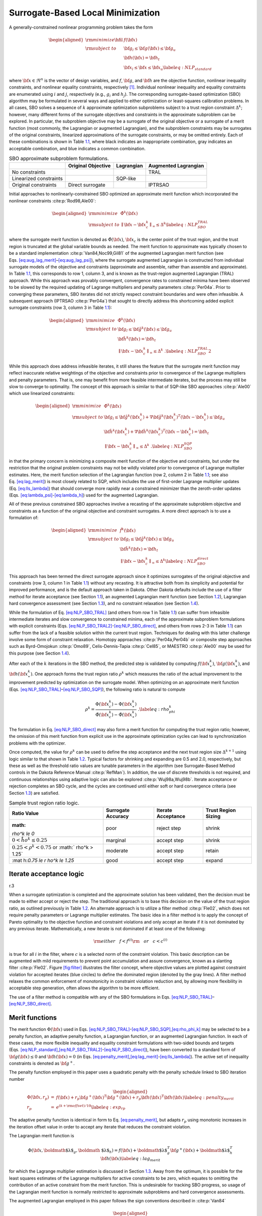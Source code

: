 .. _sblm:

Surrogate-Based Local Minimization
==================================

A generally-constrained nonlinear programming problem takes the form

.. math::

   \begin{aligned}
   {\rm minimize } \hfil & f({\bf x}) \nonumber \\
   {\rm subject\  to } & {\bf g}_l \le {\bf g}({\bf x}) \le {\bf g}_u \nonumber \\
               &               {\bf h}({\bf x}) = {\bf h}_t \nonumber \\
               & {\bf x}_l \le {\bf x} \le {\bf x}_u
   \label{eq:NLP_standard}\end{aligned}

where :math:`{\bf x} \in \Re^n` is the vector of design variables, and
:math:`f`, :math:`{\bf g}`, and :math:`{\bf h}` are the objective
function, nonlinear inequality constraints, and nonlinear equality
constraints, respectively [1]_. Individual nonlinear inequality and
equality constraints are enumerated using :math:`i` and :math:`j`,
respectively (e.g., :math:`g_i` and :math:`h_j`). The corresponding
surrogate-based optimization (SBO) algorithm may be formulated in
several ways and applied to either optimization or least-squares
calibration problems. In all cases, SBO solves a sequence of :math:`k`
approximate optimization subproblems subject to a trust region
constraint :math:`\Delta^k`; however, many different forms of the
surrogate objectives and constraints in the approximate subproblem can
be explored. In particular, the subproblem objective may be a surrogate
of the original objective or a surrogate of a merit function (most
commonly, the Lagrangian or augmented Lagrangian), and the subproblem
constraints may be surrogates of the original constraints, linearized
approximations of the surrogate constraints, or may be omitted entirely.
Each of these combinations is shown in Table `1.1 <#tab:sbo_subprob>`__,
where black indicates an inappropriate combination, gray indicates an
acceptable combination, and blue indicates a common combination.

.. container::
   :name: tab:sbo_subprob

   .. table:: SBO approximate subproblem formulations.

      +------------------------+--------------------+------------+----------------------+
      |                        | Original Objective | Lagrangian | Augmented Lagrangian |
      +========================+====================+============+======================+
      | No constraints         |                    |            | TRAL                 |
      +------------------------+--------------------+------------+----------------------+
      | Linearized constraints |                    | SQP-like   |                      |
      +------------------------+--------------------+------------+----------------------+
      | Original constraints   | Direct surrogate   |            | IPTRSAO              |
      +------------------------+--------------------+------------+----------------------+

Initial approaches to nonlinearly-constrained SBO optimized an
approximate merit function which incorporated the nonlinear
constraints :cite:p:`Rod98,Ale00`:

.. math::

   \begin{aligned}
   {\rm minimize } & {\hat \Phi}^k({\bf x}) \nonumber \\
   {\rm subject\  to } 
       & {\parallel {\bf x} - {\bf x}^k_c \parallel}_\infty \le \Delta^k
   \label{eq:NLP_SBO_TRAL}\end{aligned}

where the surrogate merit function is denoted as
:math:`\hat \Phi({\bf x})`, :math:`{\bf x}_c` is the center point of the
trust region, and the trust region is truncated at the global variable
bounds as needed. The merit function to approximate was typically chosen
to be a standard implementation :cite:p:`Van84,Noc99,Gil81` of
the augmented Lagrangian merit function (see
Eqs. `[eq:aug_lag_merit] <#eq:aug_lag_merit>`__–`[eq:aug_lag_psi] <#eq:aug_lag_psi>`__),
where the surrogate augmented Lagrangian is constructed from individual
surrogate models of the objective and constraints (approximate and
assemble, rather than assemble and approximate). In
Table `1.1 <#tab:sbo_subprob>`__, this corresponds to row 1, column 3,
and is known as the trust-region augmented Lagrangian (TRAL) approach.
While this approach was provably convergent, convergence rates to
constrained minima have been observed to be slowed by the required
updating of Lagrange multipliers and penalty
parameters :cite:p:`Per04a`. Prior to converging these
parameters, SBO iterates did not strictly respect constraint boundaries
and were often infeasible. A subsequent approach
(IPTRSAO :cite:p:`Per04a`) that sought to directly address
this shortcoming added explicit surrogate constraints (row 3, column 3
in Table `1.1 <#tab:sbo_subprob>`__):

.. math::

   \begin{aligned}
   {\rm minimize } & {\hat \Phi}^k({\bf x}) \nonumber \\
   {\rm subject\  to } 
       & {\bf g}_l \le {\bf {\hat g}}^k({\bf x}) \le {\bf g}_u \nonumber \\
       &               {\bf {\hat h}}^k({\bf x}) = {\bf h}_t \nonumber \\
       & {\parallel {\bf x} - {\bf x}^k_c \parallel}_\infty \le \Delta^k \; . 
   \label{eq:NLP_SBO_TRAL2}\end{aligned}

While this approach does address infeasible iterates, it still shares
the feature that the surrogate merit function may reflect inaccurate
relative weightings of the objective and constraints prior to
convergence of the Lagrange multipliers and penalty parameters. That is,
one may benefit from more feasible intermediate iterates, but the
process may still be slow to converge to optimality. The concept of this
approach is similar to that of SQP-like SBO
approaches :cite:p:`Ale00` which use linearized constraints:

.. math::

   \begin{aligned}
   {\rm minimize } & {\hat \Phi}^k({\bf x}) \nonumber \\
   {\rm subject\  to } 
   & {\bf g}_l \le {\bf {\hat g}}^k({\bf x}^k_c) + 
   \nabla {\bf {\hat g}}^k({\bf x}^k_c)^T ({\bf x} - {\bf x}^k_c) \le {\bf g}_u 
   \nonumber \\
   & {\bf {\hat h}}^k({\bf x}^k_c) + \nabla {\bf {\hat h}}^k({\bf x}^k_c)^T 
   ({\bf x} - {\bf x}^k_c) = {\bf h}_t \nonumber \\
   & {\parallel {\bf x} - {\bf x}^k_c \parallel}_\infty \le \Delta^k \; . 
   \label{eq:NLP_SBO_SQP}\end{aligned}

in that the primary concern is minimizing a composite merit function of
the objective and constraints, but under the restriction that the
original problem constraints may not be wildly violated prior to
convergence of Lagrange multiplier estimates. Here, the merit function
selection of the Lagrangian function (row 2, column 2 in
Table `1.1 <#tab:sbo_subprob>`__; see also
Eq. `[eq:lag_merit] <#eq:lag_merit>`__) is most closely related to SQP,
which includes the use of first-order Lagrange multiplier updates
(Eq. `[eq:lls_lambda] <#eq:lls_lambda>`__) that should converge more
rapidly near a constrained minimizer than the zeroth-order updates
(Eqs. `[eq:lambda_psi] <#eq:lambda_psi>`__-`[eq:lambda_h] <#eq:lambda_h>`__)
used for the augmented Lagrangian.

All of these previous constrained SBO approaches involve a recasting of
the approximate subproblem objective and constraints as a function of
the original objective and constraint surrogates. A more direct approach
is to use a formulation of:

.. math::

   \begin{aligned}
   {\rm minimize } & {\hat f}^k({\bf x}) \nonumber \\
   {\rm subject\  to } 
       & {\bf g}_l \le {\bf {\hat g}}^k({\bf x}) \le {\bf g}_u \nonumber \\
       &               {\bf {\hat h}}^k({\bf x}) = {\bf h}_t \nonumber \\
       & {\parallel {\bf x} - {\bf x}^k_c \parallel}_\infty \le \Delta^k 
   \label{eq:NLP_SBO_direct}\end{aligned}

This approach has been termed the direct surrogate approach since it
optimizes surrogates of the original objective and constraints (row 3,
column 1 in Table `1.1 <#tab:sbo_subprob>`__) without any recasting. It
is attractive both from its simplicity and potential for improved
performance, and is the default approach taken in Dakota. Other Dakota
defaults include the use of a filter method for iterate acceptance (see
Section `1.1 <#sbm:sblm_con_iter>`__), an augmented Lagrangian merit
function (see Section `1.2 <#sbm:sblm_con_merit>`__), Lagrangian hard
convergence assessment (see Section `1.3 <#sbm:sblm_con_hard>`__), and
no constraint relaxation (see Section `1.4 <#sbm:sblm_con_relax>`__).

While the formulation of Eq. `[eq:NLP_SBO_TRAL] <#eq:NLP_SBO_TRAL>`__
(and others from row 1 in Table `1.1 <#tab:sbo_subprob>`__) can suffer
from infeasible intermediate iterates and slow convergence to
constrained minima, each of the approximate subproblem formulations with
explicit constraints
(Eqs. `[eq:NLP_SBO_TRAL2] <#eq:NLP_SBO_TRAL2>`__-`[eq:NLP_SBO_direct] <#eq:NLP_SBO_direct>`__,
and others from rows 2-3 in Table `1.1 <#tab:sbo_subprob>`__) can suffer
from the lack of a feasible solution within the current trust region.
Techniques for dealing with this latter challenge involve some form of
constraint relaxation. Homotopy
approaches :cite:p:`Per04a,Per04b` or composite step
approaches such as Byrd-Omojokun :cite:p:`Omo89`,
Celis-Dennis-Tapia :cite:p:`Cel85`, or
MAESTRO :cite:p:`Ale00` may be used for this purpose (see
Section `1.4 <#sbm:sblm_con_relax>`__).

After each of the :math:`k` iterations in the SBO method, the predicted
step is validated by computing :math:`f({\bf x}^k_\ast)`,
:math:`{\bf g}({\bf x}^k_\ast)`, and :math:`{\bf h}({\bf x}^k_\ast)`.
One approach forms the trust region ratio :math:`\rho^k` which measures
the ratio of the actual improvement to the improvement predicted by
optimization on the surrogate model. When optimizing on an approximate
merit function
(Eqs. `[eq:NLP_SBO_TRAL] <#eq:NLP_SBO_TRAL>`__–`[eq:NLP_SBO_SQP] <#eq:NLP_SBO_SQP>`__),
the following ratio is natural to compute

.. math::

   \rho^k = \frac{     \Phi({\bf x}^k_c)      - \Phi({\bf x}^k_\ast)}
             {\hat \Phi({\bf x}^k_c) - \hat \Phi({\bf x}^k_\ast)} \; .
   \label{eq:rho_phi_k}

The formulation in Eq. `[eq:NLP_SBO_direct] <#eq:NLP_SBO_direct>`__ may
also form a merit function for computing the trust region ratio;
however, the omission of this merit function from explicit use in the
approximate optimization cycles can lead to synchronization problems
with the optimizer.

Once computed, the value for :math:`\rho^k` can be used to define the
step acceptance and the next trust region size :math:`\Delta^{k+1}`
using logic similar to that shown in Table `1.2 <#tab:rho_k>`__. Typical
factors for shrinking and expanding are 0.5 and 2.0, respectively, but
these as well as the threshold ratio values are tunable parameters in
the algorithm (see Surrogate-Based Method controls in the Dakota
Reference Manual :cite:p:`RefMan`). In addition, the use of
discrete thresholds is not required, and continuous relationships using
adaptive logic can also be explored :cite:p:`Wuj98a,Wuj98b`.
Iterate acceptance or rejection completes an SBO cycle, and the cycles
are continued until either soft or hard convergence criteria (see
Section `1.3 <#sbm:sblm_con_hard>`__) are satisfied.

.. container::
   :name: tab:rho_k

   .. table:: Sample trust region ratio logic.

      +----------------+----------------+----------------+----------------+
      | Ratio Value    | Surrogate      | Iterate        | Trust Region   |
      |                | Accuracy       | Acceptance     | Sizing         |
      +================+================+================+================+
      | :math:         | poor           | reject step    | shrink         |
      | `\rho^k \le 0` |                |                |                |
      +----------------+----------------+----------------+----------------+
      | :math:`0 < \r  | marginal       | accept step    | shrink         |
      | ho^k \le 0.25` |                |                |                |
      +----------------+----------------+----------------+----------------+
      | :math:`0.25 <  | moderate       | accept step    | retain         |
      | \rho^k < 0.75` |                |                |                |
      | or             |                |                |                |
      | :math:`        |                |                |                |
      | \rho^k > 1.25` |                |                |                |
      +----------------+----------------+----------------+----------------+
      | :mat           | good           | accept step    | expand         |
      | h:`0.75 \le \r |                |                |                |
      | ho^k \le 1.25` |                |                |                |
      +----------------+----------------+----------------+----------------+

.. _`sbm:sblm_con_iter`:

Iterate acceptance logic
------------------------

.. container:: wrapfigure

   r.3 |image|

When a surrogate optimization is completed and the approximate solution
has been validated, then the decision must be made to either accept or
reject the step. The traditional approach is to base this decision on
the value of the trust region ratio, as outlined previously in
Table `1.2 <#tab:rho_k>`__. An alternate approach is to utilize a filter
method :cite:p:`Fle02`, which does not require penalty
parameters or Lagrange multiplier estimates. The basic idea in a filter
method is to apply the concept of Pareto optimality to the objective
function and constraint violations and only accept an iterate if it is
not dominated by any previous iterate. Mathematically, a new iterate is
not dominated if at least one of the following:

.. math::

   {\rm either~~~} f < f^{(i)} {\rm ~~~or~~~} c < c^{(i)}
   %  if (new_f >= filt_f && new_g >= filt_g)
   %    return false;            // new point is dominated: reject iterate
   %  else if (new_f < filt_f && new_g < filt_g)
   %    rm_list.insert(filt_it); // old pt dominated by new: queue for removal

is true for all :math:`i` in the filter, where :math:`c` is a selected
norm of the constraint violation. This basic description can be
augmented with mild requirements to prevent point accumulation and
assure convergence, known as a slanting
filter :cite:p:`Fle02`. Figure `[fig:filter] <#fig:filter>`__
illustrates the filter concept, where objective values are plotted
against constraint violation for accepted iterates (blue circles) to
define the dominated region (denoted by the gray lines). A filter method
relaxes the common enforcement of monotonicity in constraint violation
reduction and, by allowing more flexibility in acceptable step
generation, often allows the algorithm to be more efficient.

The use of a filter method is compatible with any of the SBO
formulations in
Eqs. `[eq:NLP_SBO_TRAL] <#eq:NLP_SBO_TRAL>`__–`[eq:NLP_SBO_direct] <#eq:NLP_SBO_direct>`__.

.. _`sbm:sblm_con_merit`:

Merit functions
---------------

The merit function :math:`\Phi({\bf x})` used in
Eqs. `[eq:NLP_SBO_TRAL] <#eq:NLP_SBO_TRAL>`__-`[eq:NLP_SBO_SQP] <#eq:NLP_SBO_SQP>`__,\ `[eq:rho_phi_k] <#eq:rho_phi_k>`__
may be selected to be a penalty function, an adaptive penalty function,
a Lagrangian function, or an augmented Lagrangian function. In each of
these cases, the more flexible inequality and equality constraint
formulations with two-sided bounds and targets
(Eqs. `[eq:NLP_standard] <#eq:NLP_standard>`__,\ `[eq:NLP_SBO_TRAL2] <#eq:NLP_SBO_TRAL2>`__-`[eq:NLP_SBO_direct] <#eq:NLP_SBO_direct>`__),
have been converted to a standard form of :math:`{\bf g}({\bf x}) \le 0`
and :math:`{\bf h}({\bf x}) = 0` (in
Eqs. `[eq:penalty_merit] <#eq:penalty_merit>`__,\ `[eq:lag_merit] <#eq:lag_merit>`__-`[eq:lls_lambda] <#eq:lls_lambda>`__).
The active set of inequality constraints is denoted as
:math:`{\bf g}^+`.

The penalty function employed in this paper uses a quadratic penalty
with the penalty schedule linked to SBO iteration number

.. math::

   \begin{aligned}
   \Phi({\bf x}, r_p) & = & f({\bf x})
   %+ \sum_{i=1}^{n_g} r_p (g_i^+({\bf x}))^2
   %+ \sum_{i=1}^{n_h} r_p (h_i^+({\bf x}))^2
   + r_p {\bf g}^+({\bf x})^T {\bf g}^+({\bf x})
   + r_p {\bf h}({\bf x})^T {\bf h}({\bf x}) \label{eq:penalty_merit} \\
   r_p & = & e^{(k + {\rm offset})/10} % static offset = 21 gives r_p ~ 8 for k = 0
   \label{eq:exp_rp}\end{aligned}

The adaptive penalty function is identical in form to
Eq. `[eq:penalty_merit] <#eq:penalty_merit>`__, but adapts :math:`r_p`
using monotonic increases in the iteration offset value in order to
accept any iterate that reduces the constraint violation.

The Lagrangian merit function is

.. math::

   \Phi({\bf x}, \mbox{\boldmath $\lambda$}_g, \mbox{\boldmath
   $\lambda$}_h) = f({\bf x})
   %+ \sum_{i=1}^{n_g} (\lambda_i g_i({\bf x})
   %+ \sum_{i=1}^{n_h} (\lambda_i h_i({\bf x})
   + \mbox{\boldmath $\lambda$}_g^T {\bf g}^+({\bf x})
   + \mbox{\boldmath $\lambda$}_h^T {\bf h}({\bf x}) \label{eq:lag_merit}

for which the Lagrange multiplier estimation is discussed in
Section `1.3 <#sbm:sblm_con_hard>`__. Away from the optimum, it is
possible for the least squares estimates of the Lagrange multipliers for
active constraints to be zero, which equates to omitting the
contribution of an active constraint from the merit function. This is
undesirable for tracking SBO progress, so usage of the Lagrangian merit
function is normally restricted to approximate subproblems and hard
convergence assessments.

The augmented Lagrangian employed in this paper follows the sign
conventions described in :cite:p:`Van84`

.. math::

   \begin{aligned}
   \Phi({\bf x}, \mbox{\boldmath $\lambda$}_{\psi}, \mbox{\boldmath
   $\lambda$}_h, r_p) & = & f({\bf x})
   %+ \sum_{i=1}^{n_g} (\lambda_i g_i({\bf x}) + r_p (g_i^+({\bf x}))^2)
   %+ \sum_{i=1}^{n_h} (\lambda_i h_i({\bf x}) + r_p (h_i^+({\bf x}))^2)
   + \mbox{\boldmath $\lambda$}_{\psi}^T \mbox{\boldmath $\psi$}({\bf x})
   + r_p \mbox{\boldmath $\psi$}({\bf x})^T \mbox{\boldmath $\psi$}({\bf x})
   + \mbox{\boldmath $\lambda$}_h^T {\bf h}({\bf x})
   + r_p {\bf h}({\bf x})^T {\bf h}({\bf x}) \label{eq:aug_lag_merit} \\
   \psi_i & = & \max\left\{g_i, -\frac{\lambda_{\psi_i}}{2r_p}\right\}
   \label{eq:aug_lag_psi}\end{aligned}

where :math:`\psi`\ (**x**) is derived from the elimination of slack
variables for the inequality constraints. In this case, simple
zeroth-order Lagrange multiplier updates may be used:

.. math::

   \begin{aligned}
   \mbox{\boldmath $\lambda$}_{\psi}^{k+1} & = & \mbox{\boldmath
   $\lambda$}_{\psi}^k + 2r_p\mbox{\boldmath $\psi$}({\bf x})
   \label{eq:lambda_psi} \\ 
   \mbox{\boldmath $\lambda$}_h^{k+1} & = & \mbox{\boldmath $\lambda$}_h^k 
   + 2 r_p {\bf h}({\bf x})
   \label{eq:lambda_h}\end{aligned}

The updating of multipliers and penalties is carefully
orchestrated :cite:p:`Con00` to drive reduction in constraint
violation of the iterates. The penalty updates can be more conservative
than in Eq. `[eq:exp_rp] <#eq:exp_rp>`__, often using an infrequent
application of a constant multiplier rather than a fixed exponential
progression.

.. _`sbm:sblm_con_hard`:

Convergence assessment
----------------------

To terminate the SBO process, hard and soft convergence metrics are
monitored. It is preferable for SBO studies to satisfy hard convergence
metrics, but this is not always practical (e.g., when gradients are
unavailable or unreliable). Therefore, simple soft convergence criteria
are also employed which monitor for diminishing returns (relative
improvement in the merit function less than a tolerance for some number
of consecutive iterations).

To assess hard convergence, one calculates the norm of the projected
gradient of a merit function whenever the feasibility tolerance is
satisfied. The best merit function for this purpose is the Lagrangian
merit function from Eq. `[eq:lag_merit] <#eq:lag_merit>`__. This
requires a least squares estimation for the Lagrange multipliers that
best minimize the projected gradient:

.. math::

   \nabla_x \Phi({\bf x}, \mbox{\boldmath $\lambda$}_g, \mbox{\boldmath
   $\lambda$}_h) = \nabla_x f({\bf x})
   %+ \sum_{i=1}^{n_g} (\lambda_i g_i({\bf x})
   %+ \sum_{i=1}^{n_h} (\lambda_i h_i({\bf x})
   + \mbox{\boldmath $\lambda$}_g^T \nabla_x {\bf g}^+({\bf x}) +
   \mbox{\boldmath $\lambda$}_h^T \nabla_x {\bf h}({\bf x})
   \label{eq:lag_merit_grad}

where gradient portions directed into active global variable bounds have
been removed. This can be posed as a linear least squares problem for
the multipliers:

.. math:: {\bf A} \mbox{\boldmath $\lambda$} = -\nabla_x f \label{eq:lls_lambda}

where :math:`{\bf A}` is the matrix of active constraint gradients,
:math:`\mbox{\boldmath $\lambda$}_g` is constrained to be non-negative,
and :math:`\mbox{\boldmath $\lambda$}_h` is unrestricted in sign. To
estimate the multipliers using non-negative and bound-constrained linear
least squares, the NNLS and BVLS routines :cite:p:`Law74` from
NETLIB are used, respectively.

.. _`sbm:sblm_con_relax`:

Constraint relaxation
---------------------

The goal of constraint relaxation is to achieve efficiency through the
balance of feasibility and optimality when the trust region restrictions
prevent the location of feasible solutions to constrained approximate
subproblems
(Eqs. `[eq:NLP_SBO_TRAL2] <#eq:NLP_SBO_TRAL2>`__-`[eq:NLP_SBO_direct] <#eq:NLP_SBO_direct>`__,
and other formulations from rows 2-3 in
Table `1.1 <#tab:sbo_subprob>`__). The SBO algorithm starting from
infeasible points will commonly generate iterates which seek to satisfy
feasibility conditions without regard to objective
reduction :cite:p:`Per04b`.

One approach for achieving this balance is to use *relaxed constraints*
when iterates are infeasible with respect to the surrogate constraints.
We follow Perez, Renaud, and Watson :cite:p:`Per04a`, and use
a *global homotopy* mapping the relaxed constraints and the surrogate
constraints. For formulations in
Eqs. `[eq:NLP_SBO_TRAL2] <#eq:NLP_SBO_TRAL2>`__
and `[eq:NLP_SBO_direct] <#eq:NLP_SBO_direct>`__ (and others from row 3
in Table `1.1 <#tab:sbo_subprob>`__), the relaxed constraints are
defined from

.. math::

   \begin{aligned}
   {\bf {\tilde g}}^k({\bf x}, \tau) &=& {\bf {\hat g}}^k({\bf x}) + 
   (1-\tau){\bf b}_{g} \label{eq:relaxed_ineq}\\
   {\bf {\tilde h}}^k({\bf x}, \tau) &=& {\bf {\hat h}}^k({\bf x}) + 
   (1-\tau){\bf b}_{h} \label{eq:relaxed_eq}\end{aligned}

For Eq. `[eq:NLP_SBO_SQP] <#eq:NLP_SBO_SQP>`__ (and others from row 2 in
Table `1.1 <#tab:sbo_subprob>`__), the original surrogate constraints
:math:`{\bf {\hat g}}^k({\bf x})` and :math:`{\bf {\hat h}}^k({\bf x})`
in
Eqs. `[eq:relaxed_ineq] <#eq:relaxed_ineq>`__-`[eq:relaxed_eq] <#eq:relaxed_eq>`__
are replaced with their linearized forms
(:math:`{\bf {\hat g}}^k({\bf x}^k_c) + 
\nabla {\bf {\hat g}}^k({\bf x}^k_c)^T ({\bf x} - {\bf x}^k_c)` and
:math:`{\bf {\hat h}}^k({\bf x}^k_c) + \nabla {\bf {\hat h}}^k({\bf x}^k_c)^T 
({\bf x} - {\bf x}^k_c)`, respectively). The approximate subproblem is
then reposed using the relaxed constraints as

.. math::

   \begin{aligned}
   {\rm minimize } & {\hat f^k}({\bf x})~~{\rm or}~~{\hat \Phi}^k({\bf x})
   \nonumber \\
   {\rm subject\  to } 
     & {\bf g}_l \le {\bf {\tilde g}}^k({\bf x},\tau^k) \le {\bf g}_u \nonumber \\
     &               {\bf {\tilde h}}^k({\bf x},\tau^k) = {\bf h}_t \nonumber \\
     & {\parallel {\bf x} - {\bf x}^k_c \parallel}_\infty \le \Delta^k
   % & {\bf x}_l \le {\bf x} \le {\bf x}_u \nonumber\\
   %  & 0 \le \tau \le 1 
   \label{eq:NLP_relaxed}\end{aligned}

in place of the corresponding subproblems in
Eqs. `[eq:NLP_SBO_TRAL2] <#eq:NLP_SBO_TRAL2>`__-`[eq:NLP_SBO_direct] <#eq:NLP_SBO_direct>`__.
Alternatively, since the relaxation terms are constants for the
:math:`k^{th}` iteration, it may be more convenient for the
implementation to constrain :math:`{\bf {\hat g}}^k({\bf x})` and
:math:`{\bf {\hat h}}^k({\bf x})` (or their linearized forms) subject to
relaxed bounds and targets (:math:`{\bf {\tilde g}}_l^k`,
:math:`{\bf {\tilde g}}_u^k`, :math:`{\bf {\tilde h}}_t^k`). The
parameter :math:`\tau` is the homotopy parameter controlling the extent
of the relaxation: when :math:`\tau=0`, the constraints are fully
relaxed, and when :math:`\tau=1`, the surrogate constraints are
recovered. The vectors :math:`{\bf b}_{g}, {\bf b}_{h}` are chosen so
that the starting point, :math:`{\bf x}^0`, is feasible with respect to
the fully relaxed constraints:

.. math::

   \begin{aligned}
   &{\bf g}_l \le {\bf {\tilde g}}^0({\bf x}^0, 0) \le {\bf g}_u \\
   &{\bf {\tilde h}}^0({\bf x}^0, 0) =  {\bf h}_t\end{aligned}

At the start of the SBO algorithm, :math:`\tau^0=0` if :math:`{\bf x}^0`
is infeasible with respect to the unrelaxed surrogate constraints;
otherwise :math:`\tau^0=1` (i.e., no constraint relaxation is used). At
the start of the :math:`k^{th}` SBO iteration where
:math:`\tau^{k-1} < 1`, :math:`\tau^k` is determined by solving the
subproblem

.. math::

   \begin{aligned}
   {\rm maximize } & \tau^k \nonumber \\
   {\rm subject\  to } 
     & {\bf g}_l \le {\bf {\tilde g}}^k({\bf x},\tau^k) \le {\bf g}_u \nonumber \\
     &               {\bf {\tilde h}}^k({\bf x},\tau^k) = {\bf h}_t \nonumber \\
     & {\parallel {\bf x} - {\bf x}^k_c \parallel}_\infty \le \Delta^k \nonumber\\
   % & {\bf x}_l \le {\bf x} \le {\bf x}_u \nonumber\\
     & \tau^k \ge 0 \label{eq:tau_max}\end{aligned}

starting at :math:`({\bf x}^{k-1}_*, \tau^{k-1})`, and then adjusted as
follows:

.. math::

   \tau^k = \min\left\{1,\tau^{k-1} + \alpha
   \left(\tau^{k}_{\max}-\tau^{k-1}\right)\right\}

The adjustment parameter :math:`0 < \alpha < 1` is chosen so that that
the feasible region with respect to the relaxed constraints has positive
volume within the trust region. Determining the optimal value for
:math:`\alpha` remains an open question and will be explored in future
work.

After :math:`\tau^k` is determined using this procedure, the problem in
Eq. `[eq:NLP_relaxed] <#eq:NLP_relaxed>`__ is solved for
:math:`{\bf x}^k_\ast`. If the step is accepted, then the value of
:math:`\tau^k` is updated using the current iterate
:math:`{\bf x}^k_\ast` and the validated constraints
:math:`{\bf g}({\bf x}^k_\ast)` and :math:`{\bf h}({\bf x}^k_\ast)`:

.. math::

   \begin{aligned}
   \tau^{k} & = \min\left\{1,\min_i \tau_i , \min_j \tau_j \right\} \\
   \rm{where}~~
   \tau_i & = 1 + \frac{\min \left\{g_i({\bf x}^k_\ast) - g_{l_{i}}, 
   g_{u_{i}} - g_i({\bf x}^k_\ast)\right\}}{b_{g_{i}}} \\ 
   \tau_j & = 1 - \frac{| h_j({\bf x}^k_\ast) - h_{t_{j}} |}{b_{h_{j}}}\end{aligned}

.. container:: wrapfigure

   r.35 |image1|

Figure `[fig:constr_relax] <#fig:constr_relax>`__ illustrates the SBO
algorithm on a two-dimensional problem with one inequality constraint
starting from an infeasible point, :math:`{\bf x}^0`. The minimizer of
the problem is denoted as :math:`{\bf x}^*`. Iterates generated using
the surrogate constraints are shown in red, where feasibility is
achieved first, and then progress is made toward the optimal point. The
iterates generated using the relaxed constraints are shown in blue,
where a balance of satisfying feasibility and optimality has been
achieved, leading to fewer overall SBO iterations.

The behavior illustrated in
Fig. `[fig:constr_relax] <#fig:constr_relax>`__ is an example where
using the relaxed constraints over the surrogate constraints may improve
the overall performance of the SBO algorithm by reducing the number of
iterations performed. This improvement comes at the cost of solving the
minimization subproblem in Eq. `[eq:tau_max] <#eq:tau_max>`__, which can
be significant in some cases (i.e., when the cost of evaluating
:math:`{\bf {\hat g}}^k({\bf x})` and :math:`{\bf {\hat h}}^k({\bf x})`
is not negligible, such as with multifidelity or ROM surrogates). As
shown in the numerical experiments involving the Barnes problem
presented in  :cite:p:`Per04a`, the directions toward
constraint violation reduction and objective function reduction may be
in opposing directions. In such cases, the use of the relaxed
constraints may result in an *increase* in the overall number of SBO
iterations since feasibility must ultimately take precedence.

.. [1]
   Any linear constraints are not approximated and may be added without
   modification to all formulations

.. |image| image:: img/filter.png
.. |image1| image:: img/tau_updates.png
